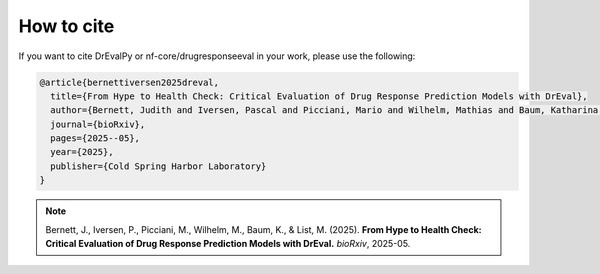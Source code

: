 How to cite
===========

If you want to cite DrEvalPy or nf-core/drugresponseeval in your work, please use the following:

.. code-block:: bibtex

    @article{bernettiversen2025dreval,
      title={From Hype to Health Check: Critical Evaluation of Drug Response Prediction Models with DrEval},
      author={Bernett, Judith and Iversen, Pascal and Picciani, Mario and Wilhelm, Mathias and Baum, Katharina and List, Markus},
      journal={bioRxiv},
      pages={2025--05},
      year={2025},
      publisher={Cold Spring Harbor Laboratory}
    }

.. note::

    Bernett, J., Iversen, P., Picciani, M., Wilhelm, M., Baum, K., & List, M. (2025). **From Hype to Health Check: Critical Evaluation of Drug Response Prediction Models with DrEval.** *bioRxiv*, 2025-05.